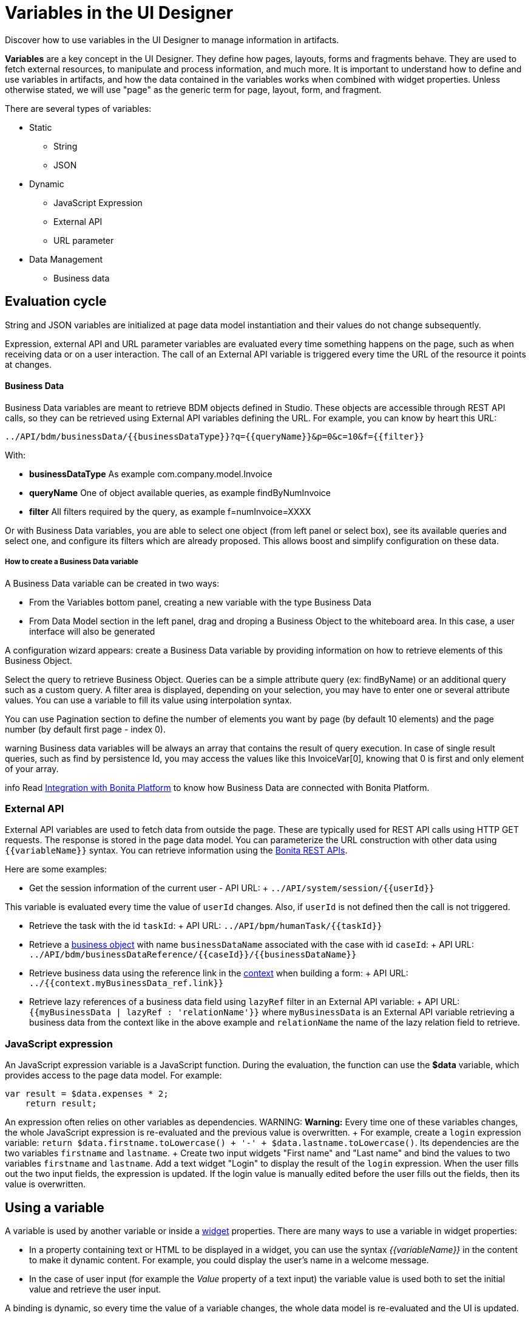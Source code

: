 = Variables in the UI Designer

Discover how to use variables in the UI Designer to manage information in artifacts.

*Variables* are a key concept in the UI Designer.
They define how pages, layouts, forms and fragments behave.
They are used to fetch external resources, to manipulate and process information, and much more.
It is important to understand how to define and use variables in artifacts, and how the data contained in the variables works when combined with widget properties.
Unless otherwise stated, we will use "page" as the generic term for page, layout, form, and fragment.

There are several types of variables:

* Static
 ** String
 ** JSON
* Dynamic
 ** JavaScript Expression
 ** External API
 ** URL parameter
* Data Management
 ** Business data

== Evaluation cycle

String and JSON variables are initialized at page data model instantiation and their values do not change subsequently.

Expression, external API and URL parameter variables are evaluated every time something happens on the page, such as when receiving data or on a user interaction.
The call of an External API variable is triggered every time the URL of the resource it points at changes.

[discrete]
==== Business Data

Business Data variables are meant to retrieve BDM objects defined in Studio.
These objects are accessible through REST API calls, so they can be retrieved using External API variables defining the URL.
For example, you can know by heart this URL:

 ../API/bdm/businessData/{{businessDataType}}?q={{queryName}}&p=0&c=10&f={{filter}}

With:

* *businessDataType* As example com.company.model.Invoice
* *queryName* One of object available queries, as example findByNumInvoice
* *filter* All filters required by the query, as example f=numInvoice=XXXX

Or with Business Data variables, you are able to select one object (from left panel or select box), see its available queries and select one, and configure its filters which are already proposed.
This allows boost and simplify configuration on these data.

[discrete]
===== How to create a Business Data variable

A Business Data variable can be created in two ways:

* From the Variables bottom panel, creating a new variable with the type Business Data
* From Data Model section in the left panel, drag and droping a Business Object to the whiteboard area.
In this case, a user interface will also be generated

A configuration wizard appears: create a Business Data variable by providing information on how to retrieve elements of this Business Object.

Select the query to retrieve Business Object.
Queries can be a simple attribute query (ex: findByName) or an additional query such as a custom query.
A filter area is displayed, depending on your selection, you may have to enter one or several attribute values.
You can use a variable to fill its value using interpolation syntax.

You can use Pagination section to define the number of elements you want by page (by default 10 elements) and the page number (by default first page - index 0).

warning Business data variables will be always an array that contains the result of query execution.
In case of single result queries, such as find by persistence Id, you may access the values like this InvoiceVar[0], knowing that 0 is first and only element of your array.


info Read link:ui-designer-overview.md#integration-with-bonita-platform[Integration with Bonita Platform] to know how Business Data are connected with Bonita Platform.


=== External API

External API variables are used to fetch data from outside the page.
These are typically used for REST API calls using HTTP GET requests.
The response is stored in the page data model.
You can parameterize the URL construction with other data using `+{{variableName}}+` syntax.
You can retrieve information using the xref:rest-api.adoc[Bonita REST APIs].

Here are some examples:

* Get the session information of the current user - API URL: + `+../API/system/session/{{userId}}+`

This variable is evaluated every time the value of `userId` changes.
Also, if `userId` is not defined then the call is not triggered.

* Retrieve the task with the id `taskId`: + API URL: `+../API/bpm/humanTask/{{taskId}}+`
* Retrieve a xref:bdm-api.adoc[business object] with name `businessDataName` associated with the case with id `caseId`: + API URL: `+../API/bdm/businessDataReference/{{caseId}}/{{businessDataName}}+`
* Retrieve business data using the reference link in the xref:contracts-and-contexts.adoc[context] when building a form: + API URL: `../{{context.myBusinessData_ref.link}}`
* Retrieve lazy references of a business data field using `lazyRef` filter in an External API variable: + API URL: `{{myBusinessData | lazyRef : 'relationName'}}` where `myBusinessData` is an External API variable retrieving a business data from the context like in the above example and `relationName` the name of the lazy relation field to retrieve.

=== JavaScript expression

An JavaScript expression variable is a JavaScript function.
During the evaluation, the function can use the *$data* variable, which provides access to the page data model.
For example:

[source,javascript]
----
var result = $data.expenses * 2;
    return result;
----

An expression often relies on other variables as dependencies.
WARNING: *Warning:* Every time one of these variables changes, the whole JavaScript expression is re-evaluated and the previous value is overwritten.
+  For example, create a `login` expression variable: `return $data.firstname.toLowercase() + '-' + $data.lastname.toLowercase()`.
Its dependencies are the two variables `firstname` and `lastname`.
+ Create two input widgets "First name" and "Last name" and bind the values to two variables `firstname` and `lastname`.
Add a text widget "Login" to display the result of the `login` expression.
When the user fills out the two input fields, the expression is updated.
If the login value is manually edited before the user fills out the fields, then its value is overwritten.

== Using a variable

A variable is used by another variable or inside a xref:widgets.adoc[widget] properties.
There are many ways to use a variable in widget properties:

* In a property containing text or HTML to be displayed in a widget, you can use the syntax _{\{variableName}}_ in the content to make it dynamic content.
For example, you could display the user's name in a welcome message.
* In the case of user input (for example the _Value_ property of a text input) the variable value is used both to set the initial value and retrieve the user input.

A binding is dynamic, so every time the value of a variable changes, the whole data model is re-evaluated and the UI is updated.

== In Bonita forms

One of the goals of the UI Designer is to enable you to build forms for process instantiation and human tasks execution.
The xref:contracts-and-contexts.adoc[contract] eases the decoupling between the user views and the process.
When a form is submitted for process instantiation or for human task execution, the UI Designer sends data to fulfill the contract.

To ease the definition of the form data to send back to the process, when you create a form from the Bonita Studio, the UI Designer generates the following variables:

* _formInput_.
It is a JSON object.
Its structure is defined by the contract inputs and the attributes are initialized with default values.
It could be used to set initial values for form fields.
You can set the values in formInput either by editing the default values with constants (for testing and debugging purposes) or with values from an object in an external source that has the same model (such as a BDM external API).
You can also set the initial values of a form from some other source without using formInput.
However, you will then have to edit formOutput manually.
* _formOutput_.
It is a JavaScript expression returning an object.
The object structure matches the contract requirements and it is filled with formInput by default.
On Submit, values entered or modified by the user and aggregated in the formOutput object (as defined by the _Data sent on click_ property of the Submit button) are submitted to the process or task to fulfill the contract.
* _taskId_.
It is the id of the current BPM task.
You can use it as a BPM API parameter.
* _context_.
It is an External API that provides references to all business variables and documents in the process instance.
* _submit_errors_list_.
It is a JavaScript expression formatting the response payload to html when a submit fails.
In some cases, other types of variables are created:
* When the business variable is edited in the form (as specified in the contract creation wizard), a UI Designer variable is created for each variable (External API).
For example, if the contract input has been created from a business variable `invoice` in the process, a variable `invoice` is created in the form and its URL is set to `../{{context.invoice_ref.link}}`.
If `invoice` contains lazy relations, additional variables are generated for each lazy relation to resolve (using _lazyRef_ filter).
For example, if `invoice` has a `customer` relation in lazy, an External API variable `invoice_customer` is added.
Its URL is set to `{{invoice|lazyRef:'customer'}}`.
* To display an aggregated object, a Select widget is generated to display the _available values_ of the object.
The variable (External API) bound to the widget is created.
It queries the BDM.
For example, when the object Invoice has an aggregated object Customer, the query is: `../API/bdm/businessData/com.company.model.Customer?q=find&p=0&c=99`.
By default it uses the `find` query with a default pagination (only first 100 objects are returned).
